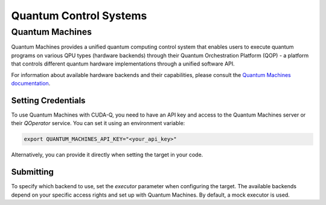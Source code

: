 Quantum Control Systems
========================

Quantum Machines
+++++++++++++++++++++

.. _quantum-machines-backend:

Quantum Machines provides a unified quantum computing control system that enables 
users to execute quantum programs on various QPU types (hardware backends) through
their Quantum Orchestration Platform (QOP) - a platform that controls different 
quantum hardware implementations through a unified software API.

For information about available hardware backends and their capabilities, 
please consult the `Quantum Machines documentation <https://www.quantum-machines.co/>`__.


Setting Credentials
`````````````````````````

To use Quantum Machines with CUDA-Q, you need to have an API key and access to 
the Quantum Machines server or their `QOperator` service. You can set it using 
an environment variable:

.. code-block:: bash

    export QUANTUM_MACHINES_API_KEY="<your_api_key>"

Alternatively, you can provide it directly when setting the target in your code.


Submitting
`````````````````````````

To specify which backend to use, set the `executor` parameter when configuring 
the target. The available backends depend on your specific access rights and 
set up with Quantum Machines.  By default, a mock executor is used.

.. tab:: Python

    To target Quantum Machines from Python, use the ``cudaq.set_target()`` function:

    .. code:: python

        cudaq.set_target("quantum_machines", 
                        url="https://api.quantum-machines.com", 
                        api_key="your_api_key",
                        executor="mock")

    Parameters:

    - ``url``: The URL of the Quantum Machines server
    - ``executor``: The name of the executor/backend to use (defaults to "mock")
    - ``api_key``: Your API key (optional if set via environment variable)

    To see a complete example for using Quantum Machines backends, take a look at our :doc:`Python examples <../../examples/examples>`.


.. tab:: C++

    To target quantum kernel code for execution on Quantum Machines, pass the 
    flag ``--target quantum_machines`` to the ``nvq++`` compiler:

    .. code-block:: bash

        nvq++ --target quantum_machines --quantum-machines-url "https://api.quantum-machines.com" src.cpp

    You can specify additional parameters:

    - ``--quantum-machines-url``: The URL of the QOperator server
    - ``--quantum-machines-executor``: The name of the executor/backend to use (defaults to "mock")
    - ``--quantum-machines-api-key``: Your API key (if not set via environment variable)

    To see a complete example for using Quantum Machines backends, take a look at our :doc:`C++ examples <../../examples/examples>`.
